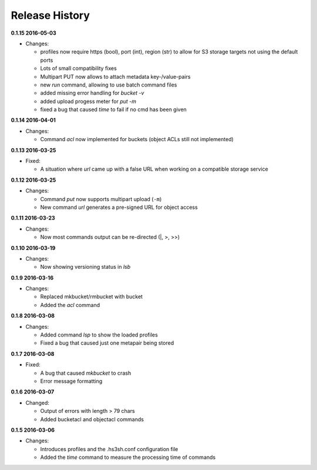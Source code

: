Release History
===============

**0.1.15 2016-05-03**

*   Changes:

    *   profiles now require https (bool), port (int), region (str)
        to allow for S3 storage targets not using the default ports
    *   Lots of small compatibility fixes
    *   Multipart PUT now allows to attach metadata key-/value-pairs
    *   new *run* command, allowing to use batch command files
    *   added missing error handling for *bucket -v*
    *   added upload progess meter for *put -m*
    *   fixed a bug that caused *time* to fail if no cmd has been given


**0.1.14 2016-04-01**

*   Changes:

    *   Command *acl* now implemented for buckets (object ACLs still not
        implemented)

**0.1.13 2016-03-25**

*   Fixed:

    *   A situation where *url* came up with a false URL when working on a
        compatible storage service

**0.1.12 2016-03-25**

*   Changes:

    *   Command *put* now supports multipart upload (``-m``)
    *   New command *url* generates a pre-signed URL for object access

**0.1.11 2016-03-23**

*   Changes:

    *   Now most commands output can be re-directed (\|, \>, \>\>)

**0.1.10 2016-03-19**

*   Changes:

    *   Now showing versioning status in *lsb*

**0.1.9 2016-03-16**

*   Changes:

    *   Replaced mkbucket/rmbucket with bucket
    *   Added the *acl* command

**0.1.8 2016-03-08**

*   Changes:

    *   Added command *lsp* to show the loaded profiles
    *   Fixed a bug that caused just one metapair being stored

**0.1.7 2016-03-08**

*   Fixed:

    *   A bug that caused *mkbucket* to crash
    *   Error message formatting

**0.1.6 2016-03-07**

*   Changed:

    *   Output of errors with length > 79 chars
    *   Added bucketacl and objectacl commands

**0.1.5 2016-03-06**

*   Changes:

    *   Introduces profiles and the .hs3sh.conf configuration file
    *   Added the *time* command to measure the processing time of commands

